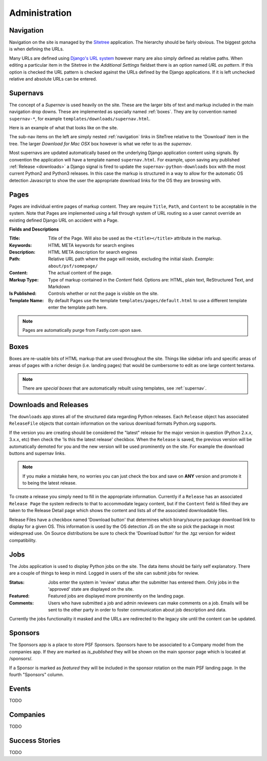 Administration
==============

.. _navigation:

Navigation
----------

Navigation on the site is managed by the `Sitetree  <https://pypi.python.org/pypi/django-sitetree>`_ application.  The hierarchy should be fairly obvious.  The biggest gotcha is when defining the URLs.

Many URLs are defined using `Django's URL system <https://docs.djangoproject.com/en/dev/topics/http/urls/>`_ however many are also simply defined as relative paths.  When editing a particular item in the Sitetree in the *Additional Settings* fieldset there is an option named *URL as pattern*.  If this option is checked the URL pattern is checked against the URLs defined by the Django applications. If it is left unchecked relative and absolute URLs can be entered.

.. _supernav:

Supernavs
---------

The concept of a *Supernav* is used heavily on the site.  These are the larger bits of text and markup included in the main navigation drop downs.  These are implemented as specially named :ref:`boxes`.  They are by convention named ``supernav-*``, for example ``templates/downloads/supernav.html``.

Here is an example of what that looks like on the site.

.. image:: _images/supernav-example.png
    :alt: Example Supernav image

The sub-nav items on the left are simply nested :ref:`navigation` links in SiteTree relative to the 'Download' item in the tree.  The larger *Download for Mac OSX* box however is what we refer to as the *supernav*.

Most supernavs are updated automatically based on the underlying Django application content using signals.
By convention the application will have a template named ``supernav.html``. For example, upon saving any published :ref:`Release <downloads>` a Django signal is fired to update the ``supernav-python-downloads`` box with the most current Python2 and Python3 releases.  In this case the markup is structured in a way to allow for the automatic OS detection Javascript to show the user the appropriate download links for the OS they are browsing with.

.. _pages:

Pages
-----

Pages are individual entire pages of markup content.  They are require ``Title``, ``Path``, and ``Content`` to be acceptable in the system.  Note that Pages are implemented using a fall through system of URL routing so a user cannot override an existing defined Django URL on accident with a Page.

**Fields and Descriptions**

:Title:
    Title of the Page.  Will also be used as the ``<title></title>`` attribute in the markup.
:Keywords: HTML META keywords for search engines
:Description: HTML META description for search engines
:Path: Relative URL path where the page will reside, excluding the initial slash.  *Example*: ``about/psf/somepage/``
:Content: The actual content of the page.
:Markup Type: Type of markup contained in the *Content* field.  Options are: HTML, plain text, ReStructured Text, and Markdown
:Is Published: Controls whether or not the page is visible on the site.
:Template Name: By default Pages use the template ``templates/pages/default.html`` to use a different template enter the template path here.

.. note:: Pages are automatically purge from Fastly.com upon save.

.. _boxes:

Boxes
-----

Boxes are re-usable bits of HTML markup that are used throughout the site.  Things like sidebar info and specific areas of areas of pages with a richer design (i.e. landing pages) that would be cumbersome to edit as one large content textarea.

.. note:: There are *special boxes* that are automatically rebuilt using templates, see :ref:`supernav`.

.. _downloads:

Downloads and Releases
----------------------

The ``downloads`` app stores all of the structured data regarding Python releases.  Each ``Release`` object has associated ``ReleaseFile`` objects that contain information on the various download formats Python.org
supports.

If the version you are creating should be considered the "latest" release for the major version in question (Python 2.x.x, 3.x.x, etc)
then check the 'Is this the latest release' checkbox.  When the ``Release`` is saved, the previous version will be automatically
demoted for you and the new version will be used prominently on the site.  For example the download buttons and supernav links.

.. note::
   If you make a mistake here, no worries you can just check the box and save
   on **ANY** version and promote it to being the latest release.

To create a release you simply need to fill in the appropriate information.  Currently if a ``Release`` has an associated ``Release Page`` the system redirects to that to accommodate legacy content, but if the ``Content`` field is filled they are taken to the Release Detail page which shows the content and lists all of the associated downloadable files.

Release Files have a checkbox named 'Download button' that determines which binary/source package download link to display for a given OS.  This information is used by the OS detection JS on the site so pick the package in most widespread use. On Source distributions be sure to check the 'Download button' for the .tgz version for widest compatibility.

.. _jobs:

Jobs
----

The Jobs application is used to display Python jobs on the site. The data items should be fairly self explanatory. There are a couple of things to keep in mind. Logged in users of the site can submit jobs for review.

:Status: Jobs enter the system in 'review' status after the submitter has entered them. Only jobs in the 'approved' state are displayed on the site.

:Featured: Featured jobs are displayed more prominently on the landing page.

:Comments: Users who have submitted a job and admin reviewers can make comments on a job. Emails will be sent to the other party in order to foster communication about job description and data.

Currently the jobs functionality it masked and the URLs are redirected to the legacy site until the content can be updated.


Sponsors
--------

The Sponsors app is a place to store PSF Sponsors. Sponsors have to be associated to a Company model from
the companies app.  If they are marked as `is_published` they will be shown on the main sponsor page which
is located at /sponsors/.

If a Sponsor is marked as `featured` they will be included in the sponsor rotation on the main PSF landing
page.  In the fourth "Sponsors" column.

Events
------

TODO

Companies
---------

TODO

Success Stories
---------------

TODO
